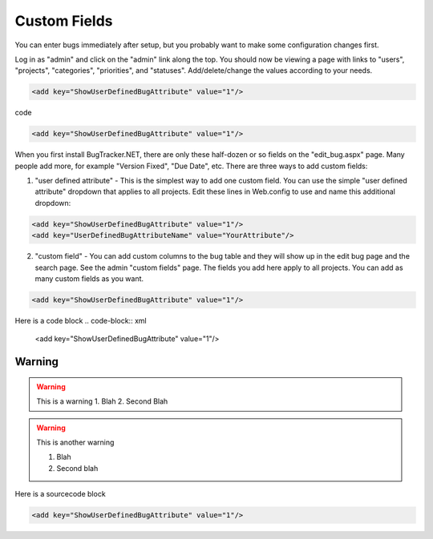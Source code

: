 ===============
Custom Fields
===============
You can enter bugs immediately after setup, but you probably want to make some configuration changes first.

Log in as "admin" and click on the "admin" link along the top. You should now be viewing a page with links to "users", "projects", "categories", "priorities", and "statuses". Add/delete/change the values according to your needs.

.. code-block:: xml

  <add key="ShowUserDefinedBugAttribute" value="1"/>

code 

.. code-block:: xml
  
  <add key="ShowUserDefinedBugAttribute" value="1"/>

When you first install BugTracker.NET, there are only these half-dozen or so fields on the "edit_bug.aspx" page. Many people add more, for example "Version Fixed", "Due Date", etc. There are three ways to add custom fields:

1. "user defined attribute" - This is the simplest way to add one custom field. You can use the simple "user defined attribute" dropdown that applies to all projects. Edit these lines in Web.config to use and name this additional dropdown:

.. sourcecode:: xml
    
    <add key="ShowUserDefinedBugAttribute" value="1"/>
    <add key="UserDefinedBugAttributeName" value="YourAttribute"/>

2. "custom field" - You can add custom columns to the bug table and they will show up in the edit bug page and the search page. See the admin "custom fields" page. The fields you add here apply to all projects. You can add as many custom fields as you want.

.. sourcecode:: xml
  
  <add key="ShowUserDefinedBugAttribute" value="1"/>

Here is a code block
.. code-block:: xml
  
  <add key="ShowUserDefinedBugAttribute" value="1"/>

Warning
=======
.. warning::
    This is a warning
    1. Blah
    2. Second Blah

.. warning::

    This is another warning

    1. Blah

    2. Second blah

Here is a sourcecode block

.. sourcecode:: xml
    
    <add key="ShowUserDefinedBugAttribute" value="1"/>


